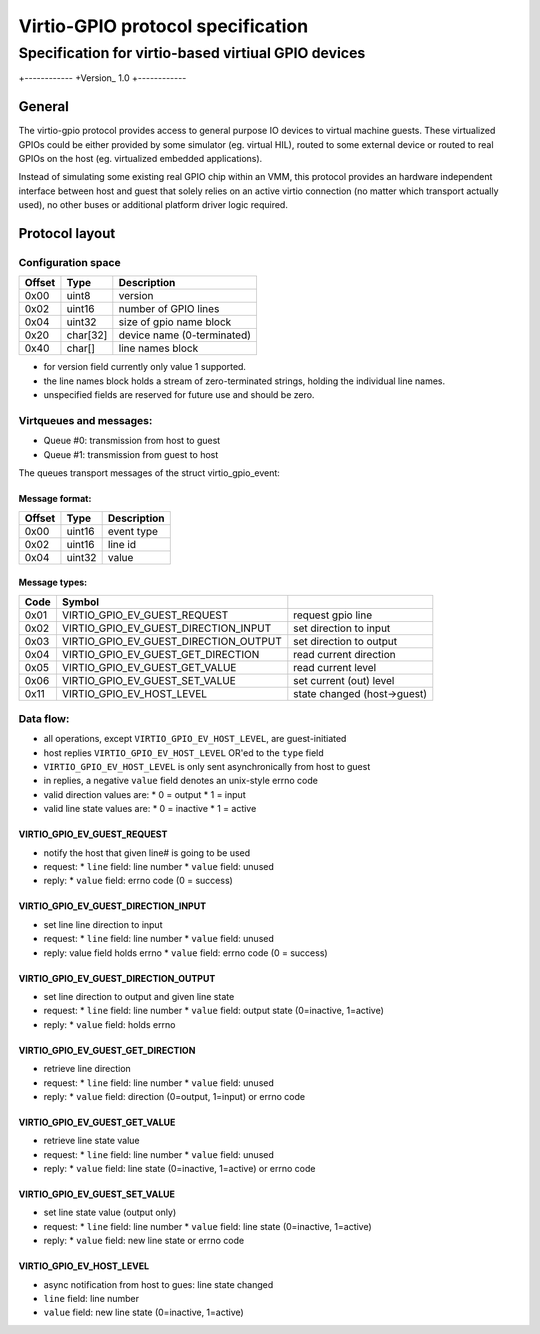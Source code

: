 """""""""""""""""
Virtio-GPIO protocol specification
"""""""""""""""""
...........
Specification for virtio-based virtiual GPIO devices
...........

+------------
+Version_ 1.0
+------------

===================
General
===================

The virtio-gpio protocol provides access to general purpose IO devices
to virtual machine guests. These virtualized GPIOs could be either provided
by some simulator (eg. virtual HIL), routed to some external device or
routed to real GPIOs on the host (eg. virtualized embedded applications).

Instead of simulating some existing real GPIO chip within an VMM, this
protocol provides an hardware independent interface between host and guest
that solely relies on an active virtio connection (no matter which transport
actually used), no other buses or additional platform driver logic required.

===================
Protocol layout
===================

----------------------
Configuration space
----------------------

+--------+----------+-------------------------------+
| Offset | Type     | Description                   |
+========+==========+===============================+
| 0x00   | uint8    | version                       |
+--------+----------+-------------------------------+
| 0x02   | uint16   | number of GPIO lines          |
+--------+----------+-------------------------------+
| 0x04   | uint32   | size of gpio name block       |
+--------+----------+-------------------------------+
| 0x20   | char[32] | device name (0-terminated)    |
+--------+----------+-------------------------------+
| 0x40   | char[]   | line names block              |
+--------+----------+-------------------------------+

- for version field currently only value 1 supported.
- the line names block holds a stream of zero-terminated strings,
  holding the individual line names.
- unspecified fields are reserved for future use and should be zero.

------------------------
Virtqueues and messages:
------------------------

- Queue #0: transmission from host to guest
- Queue #1: transmission from guest to host

The queues transport messages of the struct virtio_gpio_event:

Message format:
---------------

+--------+----------+---------------+
| Offset | Type     | Description   |
+========+==========+===============+
| 0x00   | uint16   | event type    |
+--------+----------+---------------+
| 0x02   | uint16   | line id       |
+--------+----------+---------------+
| 0x04   | uint32   | value         |
+--------+----------+---------------+

Message types:
--------------

+-------+---------------------------------------+-----------------------------+
| Code  | Symbol                                |                             |
+=======+=======================================+=============================+
| 0x01  | VIRTIO_GPIO_EV_GUEST_REQUEST          | request gpio line           |
+-------+---------------------------------------+-----------------------------+
| 0x02  | VIRTIO_GPIO_EV_GUEST_DIRECTION_INPUT  | set direction to input      |
+-------+---------------------------------------+-----------------------------+
| 0x03  | VIRTIO_GPIO_EV_GUEST_DIRECTION_OUTPUT | set direction to output     |
+-------+---------------------------------------+-----------------------------+
| 0x04  | VIRTIO_GPIO_EV_GUEST_GET_DIRECTION    | read current direction      |
+-------+---------------------------------------+-----------------------------+
| 0x05  | VIRTIO_GPIO_EV_GUEST_GET_VALUE        | read current level          |
+-------+---------------------------------------+-----------------------------+
| 0x06  | VIRTIO_GPIO_EV_GUEST_SET_VALUE        | set current (out) level     |
+-------+---------------------------------------+-----------------------------+
| 0x11  | VIRTIO_GPIO_EV_HOST_LEVEL             | state changed (host->guest) |
+-------+---------------------------------------+-----------------------------+

----------------------
Data flow:
----------------------

- all operations, except ``VIRTIO_GPIO_EV_HOST_LEVEL``, are guest-initiated
- host replies ``VIRTIO_GPIO_EV_HOST_LEVEL`` OR'ed to the ``type`` field
- ``VIRTIO_GPIO_EV_HOST_LEVEL`` is only sent asynchronically from host to guest
- in replies, a negative ``value`` field denotes an unix-style errno code
- valid direction values are:
  * 0 = output
  * 1 = input
- valid line state values are:
  * 0 = inactive
  * 1 = active

VIRTIO_GPIO_EV_GUEST_REQUEST
----------------------------

- notify the host that given line# is going to be used
- request:
  * ``line`` field: line number
  * ``value`` field: unused
- reply:
  * ``value`` field: errno code (0 = success)

VIRTIO_GPIO_EV_GUEST_DIRECTION_INPUT
------------------------------------

- set line line direction to input
- request:
  * ``line`` field: line number
  * ``value`` field: unused
- reply: value field holds errno
  * ``value`` field: errno code (0 = success)

VIRTIO_GPIO_EV_GUEST_DIRECTION_OUTPUT
-------------------------------------

- set line direction to output and given line state
- request:
  * ``line`` field: line number
  * ``value`` field: output state (0=inactive, 1=active)
- reply:
  * ``value`` field: holds errno

VIRTIO_GPIO_EV_GUEST_GET_DIRECTION
----------------------------------

- retrieve line direction
- request:
  * ``line`` field: line number
  * ``value`` field: unused
- reply:
  * ``value`` field: direction (0=output, 1=input) or errno code

VIRTIO_GPIO_EV_GUEST_GET_VALUE
------------------------------

- retrieve line state value
- request:
  * ``line`` field: line number
  * ``value`` field: unused
- reply:
  * ``value`` field: line state (0=inactive, 1=active) or errno code

VIRTIO_GPIO_EV_GUEST_SET_VALUE
------------------------------

- set line state value (output only)
- request:
  * ``line`` field: line number
  * ``value`` field: line state (0=inactive, 1=active)
- reply:
  * ``value`` field: new line state or errno code

VIRTIO_GPIO_EV_HOST_LEVEL
-------------------------

- async notification from host to gues: line state changed
- ``line`` field: line number
- ``value`` field: new line state (0=inactive, 1=active)
